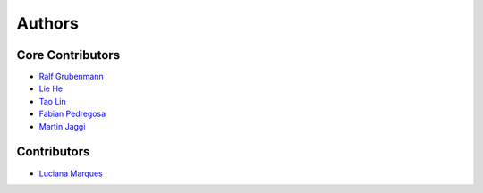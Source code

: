 =======
Authors
=======

Core Contributors
-----------------

* `Ralf Grubenmann <https://github.com/Panaetius>`_
* `Lie He <https://github.com/LiamHe>`_
* `Tao Lin <https://github.com/IamTao>`_
* `Fabian Pedregosa <http://fa.bianp.net/>`_
* `Martin Jaggi <https://github.com/martinjaggi>`_

Contributors
------------

* `Luciana Marques <https://github.com/lucianamarques>`_
